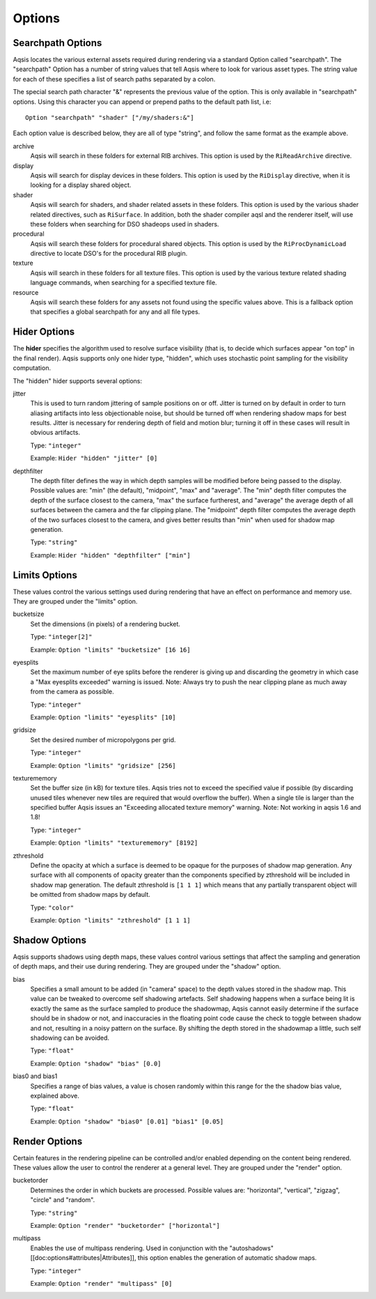 =======
Options
=======

Searchpath Options
------------------

Aqsis locates the various external assets required during rendering via a
standard Option called "searchpath". The "searchpath" Option has a number of
string values that tell Aqsis where to look for various asset types. The string
value for each of these specifies a list of search paths separated by a colon.

The special search path character "&" represents the previous value of the
option. This is only available in "searchpath" options. Using this character
you can append or prepend paths to the default path list, i.e::

  Option "searchpath" "shader" ["/my/shaders:&"]

Each option value is described below, they are all of type "string", and follow
the same format as the example above.

archive
  Aqsis will search in these folders for external RIB archives.  This option is
  used by the ``RiReadArchive`` directive.

display
  Aqsis will search for display devices in these folders.  This option is used
  by the ``RiDisplay`` directive, when it is looking for a display shared
  object.

shader
  Aqsis will search for shaders, and shader related assets in these folders.
  This option is used by the various shader related directives, such as
  ``RiSurface``.  In addition, both the shader compiler aqsl and the renderer
  itself, will use these folders when searching for DSO shadeops used in
  shaders.

procedural
  Aqsis will search these folders for procedural shared objects.  This option
  is used by the ``RiProcDynamicLoad`` directive to locate DSO's for the
  procedural RIB plugin.

texture
  Aqsis will search in these folders for all texture files.  This option is
  used by the various texture related shading language commands, when searching
  for a specified texture file.

resource
  Aqsis will search these folders for any assets not found using the specific
  values above.  This is a fallback option that specifies a global searchpath
  for any and all file types.


Hider Options
-------------

The **hider** specifies the algorithm used to resolve surface visibility (that
is, to decide which surfaces appear "on top" in the final render).  Aqsis
supports only one hider type, "hidden", which uses stochastic point sampling
for the visibility computation.

The "hidden" hider supports several options:

jitter
  This is used to turn random jittering of sample positions on or off.  Jitter
  is turned on by default in order to turn aliasing artifacts into less
  objectionable noise, but should be turned off when rendering shadow maps for
  best results.  Jitter is necessary for rendering depth of field and motion
  blur; turning it off in these cases will result in obvious artifacts.

  Type: ``"integer"``

  Example: ``Hider "hidden" "jitter" [0]``

depthfilter
  The depth filter defines the way in which depth samples will be modified
  before being passed to the display.  Possible values are: "min" (the
  default), "midpoint", "max" and "average".  The "min" depth filter computes
  the depth of the surface closest to the camera, "max" the surface furtherest,
  and "average" the average depth of all surfaces between the camera and the
  far clipping plane.  The "midpoint" depth filter computes the average depth
  of the two surfaces closest to the camera, and gives better results than
  "min" when used for shadow map generation.

  Type: ``"string"``

  Example: ``Hider "hidden" "depthfilter" ["min"]``

Limits Options
--------------

These values control the various settings used during rendering that have an
effect on performance and memory use. They are grouped under the "limits"
option.

bucketsize
  Set the dimensions (in pixels) of a rendering bucket.

  Type: ``"integer[2]"``

  Example: ``Option "limits" "bucketsize" [16 16]``

eyesplits
  Set the maximum number of eye splits before the renderer is giving up and
  discarding the geometry in which case a "Max eyesplits exceeded" warning is
  issued.  Note: Always try to push the near clipping plane as much away from
  the camera as possible.

  Type: ``"integer"``

  Example: ``Option "limits" "eyesplits" [10]``

gridsize
  Set the desired number of micropolygons per grid.

  Type: ``"integer"``

  Example: ``Option "limits" "gridsize" [256]``

texturememory
  Set the buffer size (in kB) for texture tiles. Aqsis tries not to exceed the
  specified value if possible (by discarding unused tiles whenever new tiles
  are required that would overflow the buffer). When a single tile is larger
  than the specified buffer Aqsis issues an "Exceeding allocated texture
  memory" warning.  Note: Not working in aqsis 1.6 and 1.8!

  Type: ``"integer"``

  Example: ``Option "limits" "texturememory" [8192]``

zthreshold
  Define the opacity at which a surface is deemed to be opaque for the purposes
  of shadow map generation.  Any surface with all components of opacity greater
  than the components specified by zthreshold will be included in shadow map
  generation.  The default zthreshold is ``[1 1 1]`` which means that any
  partially transparent object will be omitted from shadow maps by default.

  Type: ``"color"``

  Example: ``Option "limits" "zthreshold" [1 1 1]``

Shadow Options
--------------

Aqsis supports shadows using depth maps, these values control various settings
that affect the sampling and generation of depth maps, and their use during
rendering. They are grouped under the "shadow" option.

bias
  Specifies a small amount to be added (in "camera" space) to the depth values
  stored in the shadow map. This value can be tweaked to overcome self
  shadowing artefacts. Self shadowing happens when a surface being lit is
  exactly the same as the surface sampled to produce the shadowmap, Aqsis
  cannot easily determine if the surface should be in shadow or not, and
  inaccuracies in the floating point code cause the check to toggle between
  shadow and not, resulting in a noisy pattern on the surface. By shifting the
  depth stored in the shadowmap a little, such self shadowing can be avoided.

  Type: ``"float"``

  Example: ``Option "shadow" "bias" [0.0]``

bias0 and bias1
  Specifies a range of bias values, a value is chosen randomly within this
  range for the the shadow bias value, explained above.

  Type: ``"float"``

  Example: ``Option "shadow" "bias0" [0.01] "bias1" [0.05]``


Render Options
--------------

Certain features in the rendering pipeline can be controlled and/or enabled
depending on the content being rendered. These values allow the user to control
the renderer at a general level. They are grouped under the "render" option.

bucketorder
  Determines the order in which buckets are processed. Possible values are:
  "horizontal", "vertical", "zigzag", "circle" and "random".

  Type: ``"string"``

  Example: ``Option "render" "bucketorder" ["horizontal"]``

multipass
  Enables the use of multipass rendering. Used in conjunction with the
  "autoshadows" [[doc:options#attributes|Attributes]], this option enables the
  generation of automatic shadow maps.

  Type: ``"integer"``

  Example: ``Option "render" "multipass" [0]``

